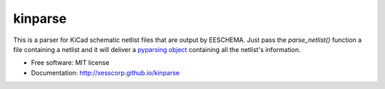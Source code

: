 ===============================
kinparse
===============================

.. image:: https://img.shields.io/pypi/v/kinparse.svg
        :target: https://pypi.python.org/pypi/kinparse
.. image:: https://travis-ci.com/xesscorp/kinparse.svg?branch=master
    :target: https://travis-ci.com/xesscorp/kinparse

This is a parser for KiCad schematic netlist files that are output by EESCHEMA.
Just pass the `parse_netlist()` function a file containing a netlist and
it will deliver a `pyparsing object <https://pypi.python.org/pypi/pyparsing>`_ containing all the netlist's information.

* Free software: MIT license
* Documentation: http://xesscorp.github.io/kinparse
